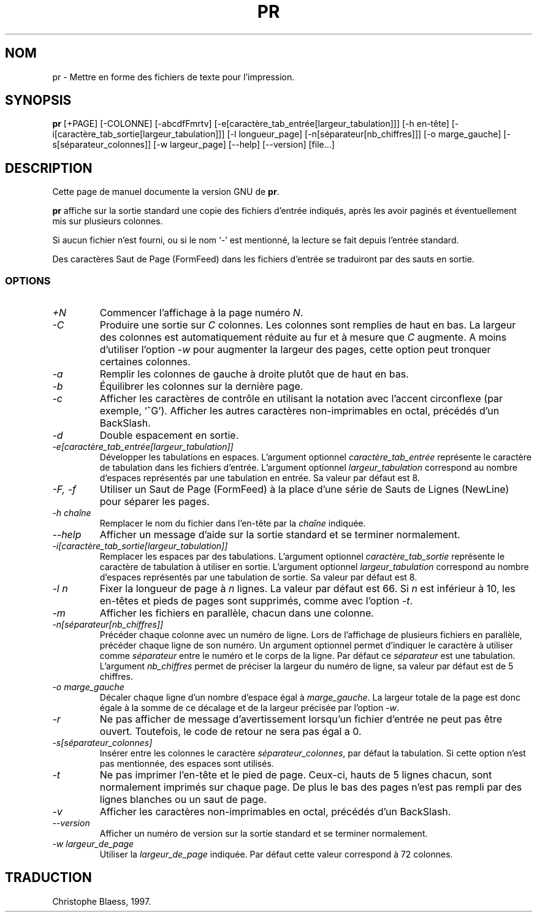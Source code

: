 .\" Traduction 13/01/1997 par Christophe Blaess (ccb@club-internet.fr)
.\"
.\" MàJ 30/07/2003 coreutils-4.5.3
.TH PR 1 "30 juillet 2003" coreutils "Manuel de l utilisateur Linux"
.SH NOM
pr \- Mettre en forme des fichiers de texte pour l'impression.
.SH SYNOPSIS
.B pr
[+PAGE] [\-COLONNE] [\-abcdfFmrtv] [\-e[caractère_tab_entrée[largeur_tabulation]]]
[\-h en-tête] [\-i[caractère_tab_sortie[largeur_tabulation]]] [\-l longueur_page]
[\-n[séparateur[nb_chiffres]]] [\-o marge_gauche]
[\-s[séparateur_colonnes]] [\-w largeur_page] [\-\-help] [\-\-version] [file...]
.SH DESCRIPTION
Cette page de manuel documente la version GNU de
.BR pr .

.B pr
affiche sur la sortie standard une copie des fichiers d'entrée indiqués,
après les avoir paginés et éventuellement mis sur plusieurs colonnes.

Si aucun fichier n'est fourni, ou si le nom `\-' est mentionné,
la lecture se fait depuis l'entrée standard.

Des caractères Saut de Page (FormFeed) dans les fichiers
d'entrée se traduiront par des sauts en sortie.
.SS OPTIONS
.TP
.I \+N
Commencer l'affichage à la page numéro \fIN\fP.
.TP
.I \-C
Produire une sortie sur \fIC\fP colonnes. Les colonnes sont remplies
de haut en bas. La largeur des colonnes est
automatiquement réduite au fur et à mesure que \fIC\fP augmente. A moins
d'utiliser l'option \fI\-w\fP pour augmenter la largeur des pages, cette
option peut tronquer certaines colonnes.
.TP
.I \-a
Remplir les colonnes de gauche à droite plutôt que de haut en bas.
.TP
.I \-b
Équilibrer les colonnes sur la dernière page.
.TP
.I \-c
Afficher les caractères de contrôle en utilisant la notation avec
l'accent circonflexe (par exemple, `^G'). Afficher les autres caractères
non-imprimables en octal, précédés d'un BackSlash.
.TP
.I \-d
Double espacement en sortie.
.TP
.I "\-e[caractère_tab_entrée[largeur_tabulation]]"
Développer les tabulations en espaces. L'argument optionnel
\fIcaractère_tab_entrée\fP représente le caractère de tabulation dans
les fichiers d'entrée. L'argument optionnel \fIlargeur_tabulation\fP
correspond au nombre d'espaces représentés par une tabulation en entrée.
Sa valeur par défaut est 8.
.TP
.I "\-F, \-f"
Utiliser un Saut de Page (FormFeed) à la place d'une série de
Sauts de Lignes (NewLine) pour séparer les pages.
.TP
.I "\-h chaîne"
Remplacer le nom du fichier dans l'en-tête par la \fIchaîne\fP indiquée.
.TP
.I "\-\-help"
Afficher un message d'aide sur la sortie standard et se terminer normalement.
.TP
.I "\-i[caractère_tab_sortie[largeur_tabulation]]"
Remplacer les espaces par des tabulations. L'argument optionnel
\fIcaractère_tab_sortie\fP représente le caractère de tabulation à utiliser
en sortie. L'argument optionnel \fIlargeur_tabulation\fP
correspond au nombre d'espaces représentés par une tabulation de sortie.
Sa valeur par défaut est 8.
.TP
.I "\-l n"
Fixer la longueur de page à \fIn\fP lignes. La valeur par défaut est 66.
Si \fIn\fP est inférieur à 10, les en-têtes et pieds de pages sont
supprimés, comme avec l'option \fI\-t\fP.
.TP
.I \-m
Afficher les fichiers en parallèle, chacun dans une colonne.
.TP
.I "\-n[séparateur[nb_chiffres]]"
Précéder chaque colonne avec un numéro de ligne. Lors de l'affichage
de plusieurs fichiers en parallèle, précéder chaque ligne de son
numéro. Un argument optionnel permet d'indiquer le caractère à utiliser
comme \fIséparateur\fP entre le numéro et le corps de la ligne. Par
défaut ce \fIséparateur\fP est une tabulation.
L'argument \fInb_chiffres\fP permet de préciser la largeur du numéro
de ligne, sa valeur par défaut est de 5 chiffres. 
.TP
.I "\-o marge_gauche"
Décaler chaque ligne d'un nombre d'espace égal à \fImarge_gauche\fP.
La largeur totale de la page est donc égale à la somme de ce décalage
et de la largeur précisée par l'option \fI\-w\fP.
.TP
.I \-r
Ne pas afficher de message d'avertissement lorsqu'un fichier d'entrée
ne peut pas être ouvert. Toutefois, le code de retour ne sera
pas égal a 0.
.TP
.I "\-s[séparateur_colonnes]"
Insérer entre les colonnes le caractère \fIséparateur_colonnes\fP, 
par défaut la tabulation. Si cette option n'est pas mentionnée,
des espaces sont utilisés.
.TP
.I \-t
Ne pas imprimer l'en-tête et le pied de page. Ceux-ci, hauts de
5 lignes chacun, sont normalement imprimés sur chaque page.
De plus le bas des pages n'est pas rempli par des lignes blanches
ou un saut de page.
.TP
.I \-v
Afficher les caractères non-imprimables en octal, précédés d'un BackSlash.
.TP
.I "\-\-version"
Afficher un numéro de version sur la sortie standard et se terminer normalement.
.TP
.I "\-w largeur_de_page"
Utiliser la \fIlargeur_de_page\fP indiquée. Par défaut cette valeur correspond
à 72 colonnes.

.SH TRADUCTION
Christophe Blaess, 1997.
